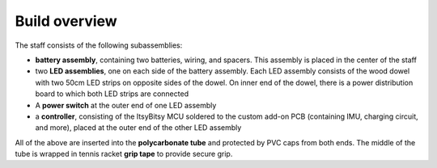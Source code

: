 Build overview
==============
The staff consists of the following subassemblies:

* **battery assembly**, containing two batteries, wiring, and spacers. This
  assembly is placed in the center of the staff

* two **LED assemblies**, one on each side of the battery assembly. Each LED
  assembly consists  of the wood dowel with two 50cm LED strips on opposite sides
  of the dowel. On inner end of the dowel, there is a power distribution board
  to which both LED strips are connected

* A **power switch** at the outer end of one LED assembly

* a **controller**, consisting of the ItsyBitsy MCU soldered to the custom
  add-on PCB (containing IMU, charging circuit, and more), placed at the outer
  end of the other LED assembly

All of the above are inserted into the **polycarbonate tube** and protected by PVC
caps from both ends. The middle of the tube is wrapped in tennis racket  **grip tape** to
provide secure grip.
